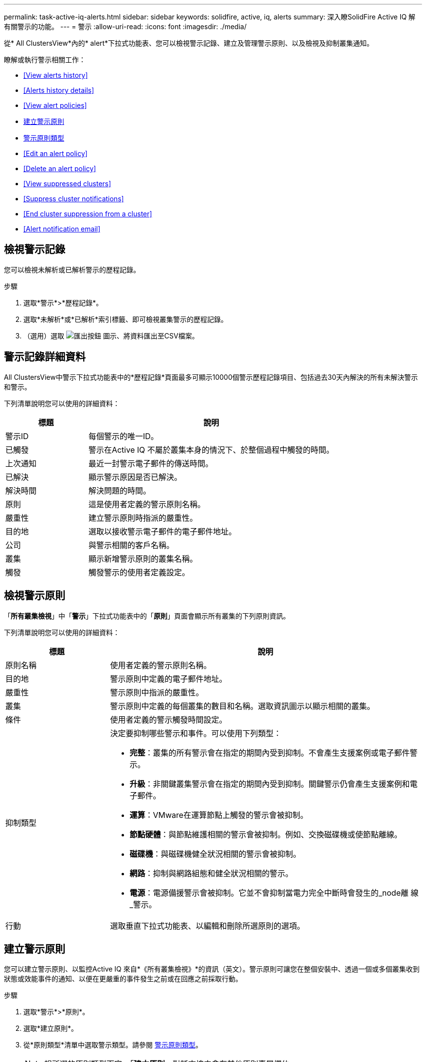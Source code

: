 ---
permalink: task-active-iq-alerts.html 
sidebar: sidebar 
keywords: solidfire, active, iq, alerts 
summary: 深入瞭SolidFire Active IQ 解有關警示的功能。 
---
= 警示
:allow-uri-read: 
:icons: font
:imagesdir: ./media/


[role="lead"]
從* All ClustersView*內的* alert*下拉式功能表、您可以檢視警示記錄、建立及管理警示原則、以及檢視及抑制叢集通知。

瞭解或執行警示相關工作：

* <<View alerts history>>
* <<Alerts history details>>
* <<View alert policies>>
* <<create_alert_policy,建立警示原則>>
* <<alert_policy_types,警示原則類型>>
* <<Edit an alert policy>>
* <<Delete an alert policy>>
* <<View suppressed clusters>>
* <<Suppress cluster notifications>>
* <<End cluster suppression from a cluster>>
* <<Alert notification email>>




== 檢視警示記錄

您可以檢視未解析或已解析警示的歷程記錄。

.步驟
. 選取*警示*>*歷程記錄*。
. 選取*未解析*或*已解析*索引標籤、即可檢視叢集警示的歷程記錄。
. （選用）選取 image:export_button.PNG["匯出按鈕"] 圖示、將資料匯出至CSV檔案。




== 警示記錄詳細資料

All ClustersView中警示下拉式功能表中的*歷程記錄*頁面最多可顯示10000個警示歷程記錄項目、包括過去30天內解決的所有未解決警示和警示。

下列清單說明您可以使用的詳細資料：

[cols="25,75"]
|===
| 標題 | 說明 


| 警示ID | 每個警示的唯一ID。 


| 已觸發 | 警示在Active IQ 不屬於叢集本身的情況下、於整個過程中觸發的時間。 


| 上次通知 | 最近一封警示電子郵件的傳送時間。 


| 已解決 | 顯示警示原因是否已解決。 


| 解決時間 | 解決問題的時間。 


| 原則 | 這是使用者定義的警示原則名稱。 


| 嚴重性 | 建立警示原則時指派的嚴重性。 


| 目的地 | 選取以接收警示電子郵件的電子郵件地址。 


| 公司 | 與警示相關的客戶名稱。 


| 叢集 | 顯示新增警示原則的叢集名稱。 


| 觸發 | 觸發警示的使用者定義設定。 
|===


== 檢視警示原則

「*所有叢集檢視*」中「*警示*」下拉式功能表中的「*原則*」頁面會顯示所有叢集的下列原則資訊。

下列清單說明您可以使用的詳細資料：

[cols="25,75"]
|===
| 標題 | 說明 


| 原則名稱 | 使用者定義的警示原則名稱。 


| 目的地 | 警示原則中定義的電子郵件地址。 


| 嚴重性 | 警示原則中指派的嚴重性。 


| 叢集 | 警示原則中定義的每個叢集的數目和名稱。選取資訊圖示以顯示相關的叢集。 


| 條件 | 使用者定義的警示觸發時間設定。 


| 抑制類型  a| 
決定要抑制哪些警示和事件。可以使用下列類型：

* *完整*：叢集的所有警示會在指定的期間內受到抑制。不會產生支援案例或電子郵件警示。
* *升級*：非關鍵叢集警示會在指定的期間內受到抑制。關鍵警示仍會產生支援案例和電子郵件。
* *運算*：VMware在運算節點上觸發的警示會被抑制。
* *節點硬體*：與節點維護相關的警示會被抑制。例如、交換磁碟機或使節點離線。
* *磁碟機*：與磁碟機健全狀況相關的警示會被抑制。
* *網路*：抑制與網路組態和健全狀況相關的警示。
* *電源*：電源備援警示會被抑制。它並不會抑制當電力完全中斷時會發生的_node離 線_警示。




| 行動 | 選取垂直下拉式功能表、以編輯和刪除所選原則的選項。 
|===


== 建立警示原則

您可以建立警示原則、以監控Active IQ 來自*《所有叢集檢視》*的資訊（英文）。警示原則可讓您在整個安裝中、透過一個或多個叢集收到狀態或效能事件的通知、以便在更嚴重的事件發生之前或在回應之前採取行動。

.步驟
. 選取*警示*>*原則*。
. 選取*建立原則*。
. 從*原則類型*清單中選取警示類型。請參閱 <<alert_policy_types,警示原則類型>>。
+

NOTE: 視所選的原則類型而定、「*建立原則*」對話方塊中會有其他原則專屬欄位。

. 輸入新警示原則的名稱。
+

NOTE: 警示原則名稱應說明警示建立的條件。描述性標題有助於輕鬆識別警示。警示原則名稱會顯示為系統其他位置的參考資料。

. 選取嚴重性等級。
+

TIP: 警示原則嚴重性等級以色彩編碼、可從*警示*>*歷程記錄頁面*輕鬆篩選。

. 從*可支援的類型*中選取一種類型、以判斷警示原則的抑制類型。您可以選取多種類型。
+
確認關聯是否合理。例如、您已針對網路警示原則選取*網路抑制*。

. 選取要納入原則的一或多個叢集。
+

CAUTION: 當您在建立原則之後、將新叢集新增至安裝時、叢集不會自動新增至現有的警示原則。您必須編輯現有的警示原則、然後選取要與原則關聯的新叢集。

. 輸入一或多個要傳送警示通知的電子郵件地址。如果您要輸入多個地址、則必須使用一個逗號來分隔每個地址。
. 選取*儲存警示原則*。




== 警示原則類型

您可以根據*「建立原則*」對話方塊中所列的可用原則類型、從*「警示*」>*「原則*」建立警示原則。

可用的原則警示包括下列類型：

[cols="25,75"]
|===
| 原則類型 | 說明 


| 叢集故障 | 在發生特定類型或任何類型的叢集故障時傳送通知。 


| 活動 | 在發生特定事件類型時傳送通知。 


| 故障磁碟機 | 在磁碟機故障時傳送通知。 


| 可用磁碟機 | 當磁碟機在_可用_狀態時傳送通知。 


| 叢集使用率 | 當使用的叢集容量和效能超過指定百分比時、會傳送通知。 


| 可用空間 | 當可用叢集空間低於指定百分比時、會傳送通知。 


| 可配置空間 | 當資源配置式叢集空間低於指定百分比時、會傳送通知。 


| 收集器未報告 | 在管理節點上執行的支援Active IQ 功能收集器無法在Active IQ 指定的期間內將資料傳送至支援中心時、會傳送通知。 


| 磁碟機耗損 | 當叢集中的磁碟機有低於指定的耗損百分比或保留空間剩餘時、便會傳送通知。 


| iSCSI工作階段 | 當作用中iSCSI工作階段的數目大於指定的值時、會傳送通知。 


| 機箱恢復能力 | 當叢集的已用空間大於使用者指定的百分比時、會傳送通知。您應該選取一個百分比、以便在達到叢集恢復臨界值之前及早通知。達到此臨界值之後、叢集便無法再從機箱層級的故障中自動修復。 


| VMware警報 | 當VMware警示觸發並回報Active IQ 至VMware時、會傳送通知。 


| 自訂保護網域恢復能力 | 當使用空間增加到超過指定的自訂保護網域恢復臨界值百分比時、系統會傳送通知。如果此百分比達到100、表示儲存叢集在自訂保護網域故障發生後、沒有足夠的可用容量可自行修復。 


| 節點核心/損毀傾印檔案 | 當服務變得無回應且必須重新啟動時、系統會建立核心檔案或損毀傾印檔案、並傳送通知。這不是正常作業期間的預期行為。 
|===


== 編輯警示原則

您可以編輯警示原則、從原則中新增或移除叢集、或變更其他原則設定。

.步驟
. 選取*警示*>*原則*。
. 選擇功能表以取得更多選項*「Actions」（動作）*。
. 選取*編輯原則*。
+

NOTE: 原則類型和類型特定的監控條件無法編輯。

. （選用）輸入新警示原則的修訂名稱。
+

NOTE: 警示原則名稱應說明警示建立的條件。描述性標題有助於輕鬆識別警示。警示原則名稱會顯示為系統其他位置的參考資料。

. （選用）選擇不同的嚴重性等級。
+

TIP: 警示原則嚴重性等級以色彩編碼、可從「警示」>「歷程記錄」頁面輕鬆篩選。

. 從*可支援的類型*中選取一種類型、以判斷警示原則何時處於作用中狀態的抑制類型。您可以選取多種類型。
+
確認關聯是否合理。例如、您已針對網路警示原則選取*網路抑制*。

. （選用）選取或移除與原則的叢集關聯。
+

CAUTION: 當您在建立原則之後、將新叢集新增至安裝時、叢集不會自動新增至現有的警示原則。您必須選取要與原則關聯的新叢集。

. （選用）修改一或多個要傳送警示通知的電子郵件地址。如果您要輸入多個地址、則必須使用一個逗號來分隔每個地址。
. 選取*儲存警示原則*。




== 刪除警示原則

刪除警示原則會將其從系統中永久移除。不再傳送該原則的電子郵件通知、也會移除與原則相關的叢集。

.步驟
. 選取*警示*>*原則*。
. 在「*動作*」下、選取功能表以取得更多選項。
. 選取*刪除原則*。
. 確認行動。
+
原則會從系統中永久移除。





== 檢視抑制的叢集

在「*所有叢集檢視*」*內*「警示*」下拉式功能表的「*受支援的叢集*」頁面上、您可以檢視已抑制警示通知的叢集清單。

NetApp支援或客戶可在執行維護時、抑制叢集的警示通知。如果使用升級抑制功能來抑制叢集的通知、則不會傳送在升級期間發生的一般警示。此外、也有一個完整警示抑制選項、可在指定的期間內停止叢集的警示通知。您可以在「*警示*」功能表的「*歷程記錄*」頁面上、檢視任何在通知被抑制時未傳送的電子郵件警示。受抑制的通知會在定義的持續時間過後自動恢復。

下列資訊可在*受支援的叢集*頁面上找到。

[cols="25,75"]
|===
| 標題 | 說明 


| 公司 | 指派給叢集的公司名稱。 


| 叢集ID | 建立叢集時指派的叢集編號。 


| 叢集名稱 | 指派給叢集的名稱。 


| 開始時間 | 啟動抑制通知的確切時間。 


| 結束時間 | 通知抑制排定結束的確切時間 


| 類型  a| 
決定要抑制哪些警示和事件。可以使用下列類型：

* *完整*：叢集的所有警示會在指定的期間內受到抑制。不會產生支援案例或電子郵件警示。
* *升級*：非關鍵叢集警示會在指定的期間內受到抑制。關鍵警示仍會產生支援案例和電子郵件。
* *運算*：VMware在運算節點上觸發的警示會被抑制。
* *節點硬體*：與節點維護相關的警示會被抑制。例如、交換磁碟機或使節點離線。
* *磁碟機*：與磁碟機健全狀況相關的警示會被抑制。
* *網路*：抑制與網路組態和健全狀況相關的警示。
* *電源*：電源備援警示會被抑制。它並不會抑制當電力完全中斷時會發生的_node離 線_警示。




| 行動 | 選取選項以隱藏或恢復叢集的通知。 
|===


== 隱藏叢集通知

您可以針對單一叢集或多個叢集、隱藏叢集層級的警示通知。

.步驟
. 執行下列其中一項：
+
.. 從*儀表板*總覽中、選取您要隱藏之叢集的「動作」功能表。
.. 從*警示*>*叢集抑制*選取*抑制叢集*。


. 在*抑制叢集警示*對話方塊中、執行下列動作：
+
.. 如果您從「*抑制叢集*」頁面選取「*抑制叢集*」按鈕、請選取叢集。
.. 選取警示抑制類型為*完整*、*升級*、*運算*、*節點硬體*、*磁碟機*、 *網路*或*電源*。 <<suppressed_types,深入瞭解抑制類型>>。
+

NOTE: 叢集可以有多種抑制類型、但無法共用抑制類型。例如、叢集可以有*完整*、*運算*和*磁碟機*抑制、但不能有兩個*完整*抑制。當叢集上已存在抑制功能時、它會呈現灰色。若要取代現有的抑制、請選取*置換現有的*、然後選取新的抑制類型。

.. 選取一般持續時間、或輸入應抑制通知的自訂結束日期和時間。


. 選取* Suppress *。
+

NOTE: 此動作也會禁止向NetApp支援部門發出特定或所有通知。在叢集抑制生效之後、NetApp支援或任何有權檢視叢集的使用者都可以更新抑制狀態。





== 結束叢集的叢集抑制

您可以在使用「抑制叢集」功能所套用的叢集上結束叢集警示抑制。這可讓叢集恢復警示報告的正常狀態。

.步驟
. 從*儀表板*總覽或*警示*>*叢集抑制*、針對您想要恢復正常警示報告的單一或多個叢集進行終止抑制：
+
.. 對於單一叢集、請選取叢集的「動作」功能表、然後選取*「結束抑制」*。
.. 對於多個叢集、請選取叢集、然後選取*結束選取的抑制*。






== 警示通知電子郵件

訂閱者若收到系統上觸發的每個警示、將會收到不同的狀態電子郵件。Active IQ與警示相關的狀態電子郵件有三種類型：

[cols="35,65"]
|===


| 新警示電子郵件 | 這類電子郵件會在觸發警示時傳送。 


| 提醒警示電子郵件 | 只要警示保持作用中、這類電子郵件每24小時會傳送一次。 


| 警示已解決電子郵件 | 此類電子郵件會在問題解決時傳送。 
|===
建立警示原則之後、如果產生此原則的新警示、系統會將電子郵件傳送至指定的電子郵件地址（請參閱 <<create_alert_policy,建立警示原則>>）。

根據報告的錯誤類型、警示電子郵件主旨行使用下列其中一種格式：

* 未解決的叢集故障：[叢集名稱]（[sity]）上的「叢集故障代碼」故障
* 已解決叢集故障：「Resolved：[cluster fault code] fault on [cluster name]（已解決：[叢集故障代碼]故障、位於[cluster name]（[sity]））」
* 未解決的警示：針對[叢集名稱]（[sity]）發出「[原則名稱]警示」
* 已解決警示故障：「Resolved：[policy name] alert on [cluster name]（已解決：[原則名稱]警示、位於[叢集名稱]（[嚴重性]））」


通知電子郵件的內容類似於下列範例：image:example_email.PNG["電子郵件範例"]



== 如需詳細資訊、請參閱

https://www.netapp.com/support-and-training/documentation/["NetApp 產品文件"^]

